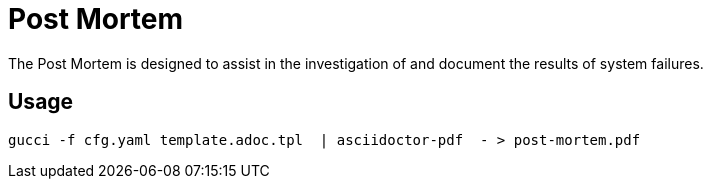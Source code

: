 = Post Mortem

The Post Mortem is designed to assist in the investigation of and document the results of system failures.

== Usage

[source,bash]
----
gucci -f cfg.yaml template.adoc.tpl  | asciidoctor-pdf  - > post-mortem.pdf
----
